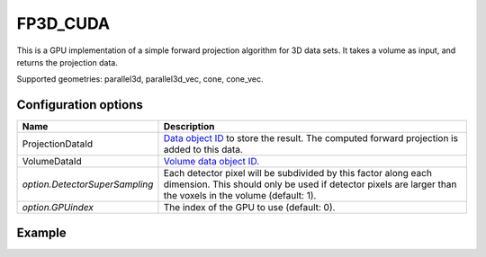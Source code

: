 FP3D_CUDA
=========

This is a GPU implementation of a simple forward projection algorithm for 3D data sets. It takes a volume as input, and returns the projection data.

Supported geometries: parallel3d, parallel3d_vec, cone, cone_vec.

Configuration options
---------------------

.. list-table::
  :header-rows: 1

  * - Name
    - Description

  * - ProjectionDataId
    - `Data object ID <../concepts.html#data>`_ to store the result. The
      computed forward projection is added to this data.

  * - VolumeDataId
    - `Volume data object ID <../concepts.html#data>`_.

  * - *option.DetectorSuperSampling*
    - Each detector pixel will be subdivided by this factor along each
      dimension. This should only be used if detector pixels are larger than the
      voxels in the volume (default: 1).

  * - *option.GPUindex*
    - The index of the GPU to use (default: 0).


Example
-------

.. tabs::
  .. group-tab:: Python
    .. code-block:: python

      import astra
      import matplotlib.pyplot as plt
      import numpy as np

      # Create geometries
      N = 256
      N_ANGLES = 180
      det_spacing = 1.0
      angles = np.linspace(0, np.pi, N_ANGLES)
      proj_geom = astra.create_proj_geom('parallel3d', det_spacing, det_spacing, N, N, angles)
      vol_geom = astra.create_vol_geom(N, N, N)

      # Generate phantom image
      phantom_id, phantom = astra.data3d.shepp_logan(vol_geom)

      # Calculate forward projection
      projection_id = astra.data3d.create('-sino', proj_geom)
      cfg = astra.astra_dict('FP3D_CUDA')
      cfg['ProjectionDataId'] = projection_id
      cfg['VolumeDataId'] = phantom_id
      algorithm_id = astra.algorithm.create(cfg)

      astra.algorithm.run(algorithm_id)

      projection = astra.data3d.get(projection_id)
      plt.imshow(projection[N//2], cmap='gray')

      # Clean up
      astra.data3d.delete([projection_id, phantom_id])
      astra.algorithm.delete(algorithm_id)


  .. group-tab:: MATLAB
    .. code-block:: matlab

      %% Create phantom
      N = 256;
      phantom_ = repmat(phantom(N), [1, 1, N]);

      %% Create geometries
      det_spacing = 1.0;
      N_ANGLES = 180;
      angles = linspace(0, pi, N_ANGLES);
      proj_geom = astra_create_proj_geom('parallel3d', det_spacing, det_spacing, N, N, angles);
      vol_geom = astra_create_vol_geom(N, N, N);

      %% Calculate forward projection
      phantom_id = astra_mex_data3d('create', '-vol', vol_geom, phantom_);
      projection_id = astra_mex_data3d('create', '-sino', proj_geom);
      cfg = astra_struct('FP3D_CUDA');
      cfg.ProjectionDataId = projection_id;
      cfg.VolumeDataId = phantom_id;
      algorithm_id = astra_mex_algorithm('create', cfg);

      astra_mex_algorithm('run', algorithm_id);

      projection = astra_mex_data3d('get', projection_id);
      imshow(projection(:, :, N/2), []);

      %% Clean up
      astra_mex_data3d('delete', phantom_id, projection_id);
      astra_mex_algorithm('delete', algorithm_id);

